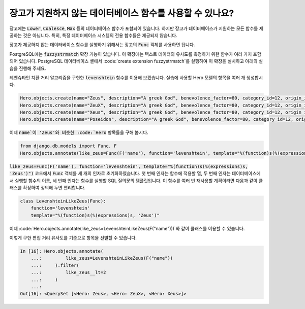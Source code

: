 장고가 지원하지 않는 데이터베이스 함수를 사용할 수 있나요?
==========================================================================

장고에는 :code:`Lower`, :code:`Coalesce`, :code:`Max` 등의 데이터베이스 함수가 포함되어 있습니다. 하지만 장고가 데이터베이스가 지원하는 모든 함수를 제공하는 것은 아닙니다. 특히, 특정 데이터베이스 시스템의 전용 함수들은 제공되지 않습니다.

장고가 제공하지 않는 데이터베이스 함수를 실행하기 위해서는 장고의 :code:`Func` 객체를 사용하면 됩니다.

PostgreSQL에는 :code:`fuzzystrmatch` 확장 기능이 있습니다. 이 확장에는 텍스트 데이터의 유사도를 측정하기 위한 함수가 여러 가지 포함되어 있습니다. PostgreSQL 데이터베이스 셸에서 :code:`create extension fuzzystrmatch`를 실행하여 이 확장을 설치하고 아래의 실습을 진행해 주세요.

레벤슈타인 치환 거리 알고리즘을 구현한 :code:`levenshtein` 함수를 이용해 보겠습니다. 실습에 사용할 Hero 모델의 항목을 여러 개 생성합시다.

.. code-block:: python


    Hero.objects.create(name="Zeus", description="A greek God", benevolence_factor=80, category_id=12, origin_id=1)
    Hero.objects.create(name="ZeuX", description="A greek God", benevolence_factor=80, category_id=12, origin_id=1)
    Hero.objects.create(name="Xeus", description="A greek God", benevolence_factor=80, category_id=12, origin_id=1)
    Hero.objects.create(name="Poseidon", description="A greek God", benevolence_factor=80, category_id=12, origin_id=1)

이제 :code:`name`이 'Zeus'와 비슷한 :code:`Hero` 항목들을 구해 봅시다.

.. code-block:: python

    from django.db.models import Func, F
    Hero.objects.annotate(like_zeus=Func(F('name'), function='levenshtein', template="%(function)s(%(expressions)s, 'Zeus')"))


:code:`like_zeus=Func(F('name'), function='levenshtein', template="%(function)s(%(expressions)s, 'Zeus')")` 코드에서 :code:`Func` 객체를 세 개의 인자로 초기화하였습니다. 첫 번째 인자는 함수에 적용할 열, 두 번째 인자는 데이터베이스에서 실행할 함수의 이름, 세 번째 인자는 함수를 실행할 SQL 질의문의 템플릿입니다. 이 함수를 여러 번 재사용할 계획이라면 다음과 같이 클래스를 확장하여 정의해 두면 편리합니다.

.. code-block:: python

    class LevenshteinLikeZeus(Func):
        function='levenshtein'
        template="%(function)s(%(expressions)s, 'Zeus')"

이제 :code:`Hero.objects.annotate(like_zeus=LevenshteinLikeZeus(F("name")))`와 같이 클래스를 이용할 수 있습니다.

이렇게 구한 편집 거리 유사도를 기준으로 항목을 선별할 수 있습니다.

.. code-block:: ipython

    In [16]: Hero.objects.annotate(
        ...:         like_zeus=LevenshteinLikeZeus(F("name"))
        ...:     ).filter(
        ...:         like_zeus__lt=2
        ...:     )
        ...:
    Out[16]: <QuerySet [<Hero: Zeus>, <Hero: ZeuX>, <Hero: Xeus>]>
